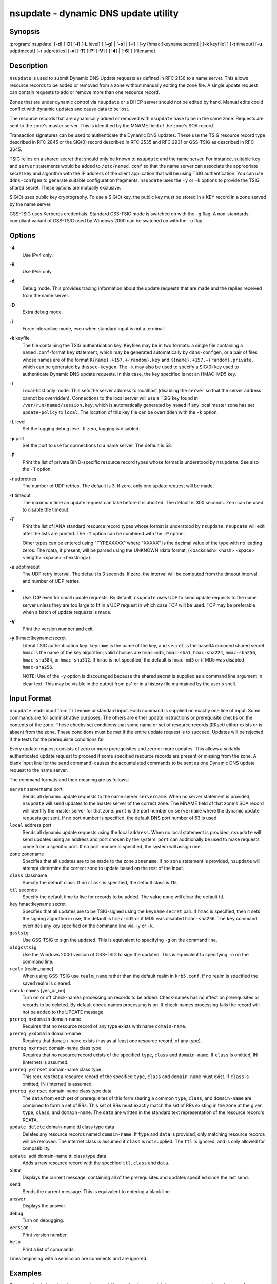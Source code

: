 .. highlight: console

nsupdate - dynamic DNS update utility
-------------------------------------

Synopsis
~~~~~~~~

:program:`nsupdate` [**-d**] [**-D**] [**-i**] [**-L** level] [ [**-g**] | [**-o**] | [**-l**] | [**-y** [hmac:]keyname:secret] | [**-k** keyfile] ] [**-t** timeout] [**-u** udptimeout] [**-r** udpretries] [**-v**] [**-T**] [**-P**] [**-V**] [ [**-4**] | [**-6**] ] [filename]

Description
~~~~~~~~~~~

``nsupdate`` is used to submit Dynamic DNS Update requests as defined in
RFC 2136 to a name server. This allows resource records to be added or
removed from a zone without manually editing the zone file. A single
update request can contain requests to add or remove more than one
resource record.

Zones that are under dynamic control via ``nsupdate`` or a DHCP server
should not be edited by hand. Manual edits could conflict with dynamic
updates and cause data to be lost.

The resource records that are dynamically added or removed with
``nsupdate`` have to be in the same zone. Requests are sent to the
zone's master server. This is identified by the MNAME field of the
zone's SOA record.

Transaction signatures can be used to authenticate the Dynamic DNS
updates. These use the TSIG resource record type described in RFC 2845
or the SIG(0) record described in RFC 2535 and RFC 2931 or GSS-TSIG as
described in RFC 3645.

TSIG relies on a shared secret that should only be known to ``nsupdate``
and the name server. For instance, suitable ``key`` and ``server``
statements would be added to ``/etc/named.conf`` so that the name server
can associate the appropriate secret key and algorithm with the IP
address of the client application that will be using TSIG
authentication. You can use ``ddns-confgen`` to generate suitable
configuration fragments. ``nsupdate`` uses the ``-y`` or ``-k`` options
to provide the TSIG shared secret. These options are mutually exclusive.

SIG(0) uses public key cryptography. To use a SIG(0) key, the public key
must be stored in a KEY record in a zone served by the name server.

GSS-TSIG uses Kerberos credentials. Standard GSS-TSIG mode is switched
on with the ``-g`` flag. A non-standards-compliant variant of GSS-TSIG
used by Windows 2000 can be switched on with the ``-o`` flag.

Options
~~~~~~~

**-4**
   Use IPv4 only.

**-6**
   Use IPv6 only.

**-d**
   Debug mode. This provides tracing information about the update
   requests that are made and the replies received from the name server.

**-D**
   Extra debug mode.

**-i**
   Force interactive mode, even when standard input is not a terminal.

**-k** keyfile
   The file containing the TSIG authentication key. Keyfiles may be in
   two formats: a single file containing a ``named.conf``-format ``key``
   statement, which may be generated automatically by ``ddns-confgen``,
   or a pair of files whose names are of the format
   ``K{name}.+157.+{random}.key`` and
   ``K{name}.+157.+{random}.private``, which can be generated by
   ``dnssec-keygen``. The ``-k`` may also be used to specify a SIG(0)
   key used to authenticate Dynamic DNS update requests. In this case,
   the key specified is not an HMAC-MD5 key.

**-l**
   Local-host only mode. This sets the server address to localhost
   (disabling the ``server`` so that the server address cannot be
   overridden). Connections to the local server will use a TSIG key
   found in ``/var/run/named/session.key``, which is automatically
   generated by ``named`` if any local master zone has set
   ``update-policy`` to ``local``. The location of this key file can be
   overridden with the ``-k`` option.

**-L** level
   Set the logging debug level. If zero, logging is disabled.

**-p** port
   Set the port to use for connections to a name server. The default is
   53.

**-P**
   Print the list of private BIND-specific resource record types whose
   format is understood by ``nsupdate``. See also the ``-T`` option.

**-r** udpretries
   The number of UDP retries. The default is 3. If zero, only one update
   request will be made.

**-t** timeout
   The maximum time an update request can take before it is aborted. The
   default is 300 seconds. Zero can be used to disable the timeout.

**-T**
   Print the list of IANA standard resource record types whose format is
   understood by ``nsupdate``. ``nsupdate`` will exit after the lists
   are printed. The ``-T`` option can be combined with the ``-P``
   option.

   Other types can be entered using "TYPEXXXXX" where "XXXXX" is the
   decimal value of the type with no leading zeros. The rdata, if
   present, will be parsed using the UNKNOWN rdata format, (<backslash>
   <hash> <space> <length> <space> <hexstring>).

**-u** udptimeout
   The UDP retry interval. The default is 3 seconds. If zero, the
   interval will be computed from the timeout interval and number of UDP
   retries.

**-v**
   Use TCP even for small update requests. By default, ``nsupdate`` uses
   UDP to send update requests to the name server unless they are too
   large to fit in a UDP request in which case TCP will be used. TCP may
   be preferable when a batch of update requests is made.

**-V**
   Print the version number and exit.

**-y** [hmac:]keyname:secret
   Literal TSIG authentication key. ``keyname`` is the name of the key,
   and ``secret`` is the base64 encoded shared secret. ``hmac`` is the
   name of the key algorithm; valid choices are ``hmac-md5``,
   ``hmac-sha1``, ``hmac-sha224``, ``hmac-sha256``, ``hmac-sha384``, or
   ``hmac-sha512``. If ``hmac`` is not specified, the default is
   ``hmac-md5`` or if MD5 was disabled ``hmac-sha256``.

   NOTE: Use of the ``-y`` option is discouraged because the shared
   secret is supplied as a command line argument in clear text. This may
   be visible in the output from ps1 or in a history file maintained by
   the user's shell.

Input Format
~~~~~~~~~~~~

``nsupdate`` reads input from ``filename`` or standard input. Each
command is supplied on exactly one line of input. Some commands are for
administrative purposes. The others are either update instructions or
prerequisite checks on the contents of the zone. These checks set
conditions that some name or set of resource records (RRset) either
exists or is absent from the zone. These conditions must be met if the
entire update request is to succeed. Updates will be rejected if the
tests for the prerequisite conditions fail.

Every update request consists of zero or more prerequisites and zero or
more updates. This allows a suitably authenticated update request to
proceed if some specified resource records are present or missing from
the zone. A blank input line (or the ``send`` command) causes the
accumulated commands to be sent as one Dynamic DNS update request to the
name server.

The command formats and their meaning are as follows:

``server`` servername port
   Sends all dynamic update requests to the name server ``servername``.
   When no server statement is provided, ``nsupdate`` will send updates
   to the master server of the correct zone. The MNAME field of that
   zone's SOA record will identify the master server for that zone.
   ``port`` is the port number on ``servername`` where the dynamic
   update requests get sent. If no port number is specified, the default
   DNS port number of 53 is used.

``local`` address port
   Sends all dynamic update requests using the local ``address``. When
   no local statement is provided, ``nsupdate`` will send updates using
   an address and port chosen by the system. ``port`` can additionally
   be used to make requests come from a specific port. If no port number
   is specified, the system will assign one.

``zone`` zonename
   Specifies that all updates are to be made to the zone ``zonename``.
   If no ``zone`` statement is provided, ``nsupdate`` will attempt
   determine the correct zone to update based on the rest of the input.

``class`` classname
   Specify the default class. If no ``class`` is specified, the default
   class is ``IN``.

``ttl`` seconds
   Specify the default time to live for records to be added. The value
   ``none`` will clear the default ttl.

``key`` hmac:keyname secret
   Specifies that all updates are to be TSIG-signed using the
   ``keyname`` ``secret`` pair. If ``hmac`` is specified, then it sets
   the signing algorithm in use; the default is ``hmac-md5`` or if MD5
   was disabled ``hmac-sha256``. The ``key`` command overrides any key
   specified on the command line via ``-y`` or ``-k``.

``gsstsig``
   Use GSS-TSIG to sign the updated. This is equivalent to specifying
   ``-g`` on the command line.

``oldgsstsig``
   Use the Windows 2000 version of GSS-TSIG to sign the updated. This is
   equivalent to specifying ``-o`` on the command line.

``realm`` [realm_name]
   When using GSS-TSIG use ``realm_name`` rather than the default realm
   in ``krb5.conf``. If no realm is specified the saved realm is
   cleared.

``check-names`` [yes_or_no]
   Turn on or off check-names processing on records to be added.
   Check-names has no effect on prerequisites or records to be deleted.
   By default check-names processing is on. If check-names processing
   fails the record will not be added to the UPDATE message.

``prereq nxdomain`` domain-name
   Requires that no resource record of any type exists with name
   ``domain-name``.

``prereq yxdomain`` domain-name
   Requires that ``domain-name`` exists (has as at least one resource
   record, of any type).

``prereq nxrrset`` domain-name class type
   Requires that no resource record exists of the specified ``type``,
   ``class`` and ``domain-name``. If ``class`` is omitted, IN (internet)
   is assumed.

``prereq yxrrset`` domain-name class type
   This requires that a resource record of the specified ``type``,
   ``class`` and ``domain-name`` must exist. If ``class`` is omitted, IN
   (internet) is assumed.

``prereq yxrrset`` domain-name class type data
   The ``data`` from each set of prerequisites of this form sharing a
   common ``type``, ``class``, and ``domain-name`` are combined to form
   a set of RRs. This set of RRs must exactly match the set of RRs
   existing in the zone at the given ``type``, ``class``, and
   ``domain-name``. The ``data`` are written in the standard text
   representation of the resource record's RDATA.

``update delete`` domain-name ttl class type data
   Deletes any resource records named ``domain-name``. If ``type`` and
   ``data`` is provided, only matching resource records will be removed.
   The internet class is assumed if ``class`` is not supplied. The
   ``ttl`` is ignored, and is only allowed for compatibility.

``update add`` domain-name ttl class type data
   Adds a new resource record with the specified ``ttl``, ``class`` and
   ``data``.

``show``
   Displays the current message, containing all of the prerequisites and
   updates specified since the last send.

``send``
   Sends the current message. This is equivalent to entering a blank
   line.

``answer``
   Displays the answer.

``debug``
   Turn on debugging.

``version``
   Print version number.

``help``
   Print a list of commands.

Lines beginning with a semicolon are comments and are ignored.

Examples
~~~~~~~~

The examples below show how ``nsupdate`` could be used to insert and
delete resource records from the ``example.com`` zone. Notice that the
input in each example contains a trailing blank line so that a group of
commands are sent as one dynamic update request to the master name
server for ``example.com``.

::

   # nsupdate
   > update delete oldhost.example.com A
   > update add newhost.example.com 86400 A 172.16.1.1
   > send

Any A records for ``oldhost.example.com`` are deleted. And an A record
for ``newhost.example.com`` with IP address 172.16.1.1 is added. The
newly-added record has a 1 day TTL (86400 seconds).

::

   # nsupdate
   > prereq nxdomain nickname.example.com
   > update add nickname.example.com 86400 CNAME somehost.example.com
   > send

The prerequisite condition gets the name server to check that there are
no resource records of any type for ``nickname.example.com``. If there
are, the update request fails. If this name does not exist, a CNAME for
it is added. This ensures that when the CNAME is added, it cannot
conflict with the long-standing rule in RFC 1034 that a name must not
exist as any other record type if it exists as a CNAME. (The rule has
been updated for DNSSEC in RFC 2535 to allow CNAMEs to have RRSIG,
DNSKEY and NSEC records.)

Files
~~~~~

``/etc/resolv.conf``
   used to identify default name server

``/var/run/named/session.key``
   sets the default TSIG key for use in local-only mode

``K{name}.+157.+{random}.key``
   base-64 encoding of HMAC-MD5 key created by dnssec-keygen8.

``K{name}.+157.+{random}.private``
   base-64 encoding of HMAC-MD5 key created by dnssec-keygen8.

See Also
~~~~~~~~

RFC 2136, RFC 3007, RFC 2104, RFC 2845, RFC 1034, RFC 2535, RFC 2931,
:manpage:`named(8)`, :manpage:`ddns-confgen(8)`, :manpage:`dnssec-keygen(8)`.

Bugs
~~~~

The TSIG key is redundantly stored in two separate files. This is a
consequence of nsupdate using the DST library for its cryptographic
operations, and may change in future releases.
